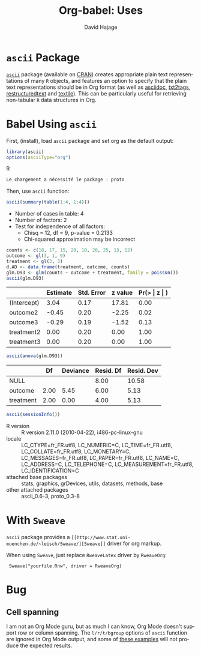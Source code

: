 #+OPTIONS:    H:3 num:nil toc:2 \n:nil @:t ::t |:t ^:{} -:t f:t *:t TeX:t LaTeX:nil skip:nil d:(HIDE) tags:not-in-toc
#+STARTUP:    align fold nodlcheck hidestars oddeven lognotestate hideblocks
#+SEQ_TODO:   TODO(t) INPROGRESS(i) WAITING(w@) | DONE(d) CANCELED(c@)
#+TAGS:       Write(w) Update(u) Fix(f) Check(c) 
#+TITLE:      Org-babel: Uses
#+AUTHOR:     David Hajage
#+EMAIL:      dhajage at gmail dot com
#+LANGUAGE:   en
#+STYLE:      <style type="text/css">#outline-container-introduction{ clear:both; }</style>
#+LINK_UP:  ../uses.php
#+LINK_HOME: http://orgmode.org/worg/

* =ascii= Package
 [[http://cran.r-project.org/web/packages/ascii/index.html][=ascii=]] package (available on [[http://cran.r-project.org/][CRAN]]) creates appropriate plain text
 representations of many =R= objects, and features an option to specify
 that the plain text representations should be in Org format (as well
 as [[http://www.methods.co.nz/asciidoc/][asciidoc]], [[http://txt2tags.sourceforge.net/][txt2tags]], [[http://docutils.sourceforge.net/rst.html][restructuredtext]] and [[http://en.wikipedia.org/wiki/Textile_(markup_language)][textile]]). This can be
 particularly useful for retrieving non-tabular =R= data structures in
 Org.

* Babel Using =ascii=
  :PROPERTIES:
  :cache: yes
  :END:
  First, (install), load =ascii= package and set org as the default
  output:

#+name: ascii-example1
#+begin_src R :results output code :session ascii
  library(ascii)
  options(asciiType="org")
#+end_src R

#+results[2ae9c000d5289fc56316a3d7d1a829b3af3fb2d9]: ascii-example1
#+BEGIN_SRC R
Le chargement a nécessité le package : proto
#+END_SRC
Then, use =ascii= function:

#+name: ascii-example2
#+begin_src R :results output org :session ascii
  ascii(summary(table(1:4, 1:4)))
#+end_src

#+results[7a8dbb1c07076d9824022708eb216504d41fd3da]: ascii-example2
- Number of cases in table: 4 
- Number of factors: 2 
- Test for independence of all factors:
  - Chisq = 12, df = 9, p-value = 0.2133
  - Chi-squared approximation may be incorrect

#+name: ascii-example3
#+begin_src R :results output org :session ascii
counts <- c(18, 17, 15, 20, 10, 20, 25, 13, 12)
outcome <- gl(3, 1, 9)
treatment <- gl(3, 3)
d.AD <- data.frame(treatment, outcome, counts)
glm.D93 <- glm(counts ~ outcome + treatment, family = poisson())
ascii(glm.D93)
#+end_src

#+results[bd61c121c58d9a7dc9eca128993a430e29db3cdf]: ascii-example3
|             | Estimate | Std. Error | z value | Pr(> \vert z \vert ) |
|-------------+----------+------------+---------+----------------------|
| (Intercept) |     3.04 |       0.17 |   17.81 |                 0.00 |
| outcome2    |    -0.45 |       0.20 |   -2.25 |                 0.02 |
| outcome3    |    -0.29 |       0.19 |   -1.52 |                 0.13 |
| treatment2  |     0.00 |       0.20 |    0.00 |                 1.00 |
| treatment3  |     0.00 |       0.20 |    0.00 |                 1.00 |
#+name: ascii-example4
#+begin_src R :results output org :session ascii
ascii(anova(glm.D93))
#+end_src

#+results[0f9107e56c83effc9e4cac0103894faf2adf0da4]: ascii-example4
|           |   Df | Deviance | Resid. Df | Resid. Dev |
|-----------+------+----------+-----------+------------|
| NULL      |      |          |      8.00 |      10.58 |
| outcome   | 2.00 |     5.45 |      6.00 |       5.13 |
| treatment | 2.00 |     0.00 |      4.00 |       5.13 |
#+name: ascii-example5
#+begin_src R :results output org :session ascii
  ascii(sessionInfo())
#+end_src

#+results[31e2b19dfb31d11768c6c0bde7272f1a06f35cf1]: ascii-example5
- R version :: R version 2.11.0 (2010-04-22), i486-pc-linux-gnu
- locale :: LC_CTYPE=fr_FR.utf8, LC_NUMERIC=C, LC_TIME=fr_FR.utf8, LC_COLLATE=fr_FR.utf8, LC_MONETARY=C, LC_MESSAGES=fr_FR.utf8, LC_PAPER=fr_FR.utf8, LC_NAME=C, LC_ADDRESS=C, LC_TELEPHONE=C, LC_MEASUREMENT=fr_FR.utf8, LC_IDENTIFICATION=C
- attached base packages :: stats, graphics, grDevices, utils, datasets, methods, base
- other attached packages :: ascii_0.6-3, proto_0.3-8
* With =Sweave=
  =ascii= package provides a =[[http://www.stat.uni-muenchen.de/~leisch/Sweave/][Sweave]]= driver for org markup.
  
  When using =Sweave=, just replace =RweaveLatex= driver by =RweaveOrg=:
  
:  Sweave("yourfile.Rnw", driver = RweaveOrg)
  
* Bug
** Cell spanning
   I am not an Org Mode guru, but as much I can know, Org Mode doesn't
   support row or column spanning. The =l/r/t/bgroup= options of
   =ascii= function are ignored in Org Mode output, and some of [[http://eusebe.github.com/ascii/#_row_and_col_headings][these
   examples]] will not produce the expected results.
